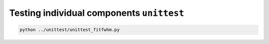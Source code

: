 Testing individual components ``unittest``
==========================================

.. code-block:: bash

 python ../unittest/unittest_fitfwhm.py

.. program-output::  python ../unittest/unittest_fitfwhm.py

